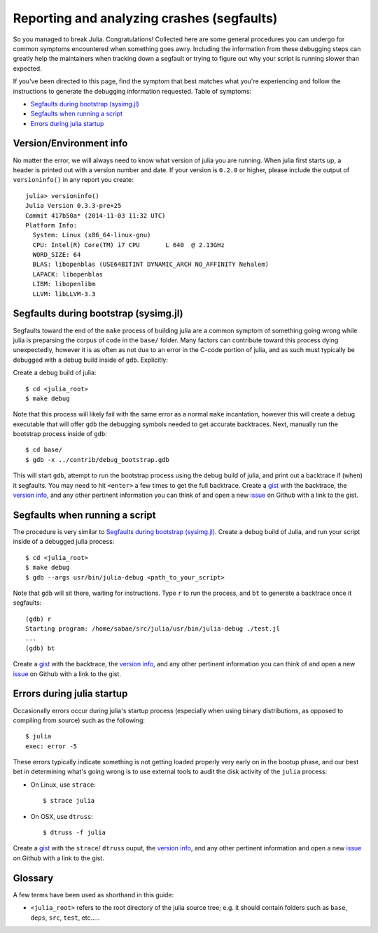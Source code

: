 *******************************************
Reporting and analyzing crashes (segfaults)
*******************************************

So you managed to break Julia.  Congratulations!  Collected here are some general procedures you can undergo for common symptoms encountered when something goes awry.  Including the information from these debugging steps can greatly help the maintainers when tracking down a segfault or trying to figure out why your script is running slower than expected.

If you've been directed to this page, find the symptom that best matches what you're experiencing and follow the instructions to generate the debugging information requested.  Table of symptoms:

* `Segfaults during bootstrap (sysimg.jl)`_

* `Segfaults when running a script`_

* `Errors during julia startup`_

.. _version info:

Version/Environment info
------------------------

No matter the error, we will always need to know what version of julia you are running. When julia first starts up, a header is printed out with a version number and date.  If your version is ``0.2.0`` or higher, please include the output of ``versioninfo()`` in any report you create::

 julia> versioninfo()
 Julia Version 0.3.3-pre+25
 Commit 417b50a* (2014-11-03 11:32 UTC)
 Platform Info:
   System: Linux (x86_64-linux-gnu)
   CPU: Intel(R) Core(TM) i7 CPU       L 640  @ 2.13GHz
   WORD_SIZE: 64
   BLAS: libopenblas (USE64BITINT DYNAMIC_ARCH NO_AFFINITY Nehalem)
   LAPACK: libopenblas
   LIBM: libopenlibm
   LLVM: libLLVM-3.3


.. _Segfaults during bootstrap (sysimg.jl):

Segfaults during bootstrap (sysimg.jl)
--------------------------------------

Segfaults toward the end of the ``make`` process of building julia are a common symptom of something going wrong while julia is preparsing the corpus of code in the ``base/`` folder.  Many factors can contribute toward this process dying unexpectedly, however it is as often as not due to an error in the C-code portion of julia, and as such must typically be debugged with a debug build inside of ``gdb``.  Explicitly:

Create a debug build of julia::

  $ cd <julia_root>
  $ make debug

Note that this process will likely fail with the same error as a normal ``make`` incantation, however this will create a debug executable that will offer ``gdb`` the debugging symbols needed to get accurate backtraces.  Next, manually run the bootstrap process inside of ``gdb``::

  $ cd base/
  $ gdb -x ../contrib/debug_bootstrap.gdb

This will start ``gdb``, attempt to run the bootstrap process using the debug build of julia, and print out a backtrace if (when) it segfaults.  You may need to hit ``<enter>`` a few times to get the full backtrace.  Create a gist_ with the backtrace, the `version info`_, and any other pertinent information you can think of and open a new issue_ on Github with a link to the gist.


.. _Segfaults when running a script:

Segfaults when running a script
-------------------------------

The procedure is very similar to `Segfaults during bootstrap (sysimg.jl)`_.  Create a debug build of Julia, and run your script inside of a debugged julia process::

  $ cd <julia_root>
  $ make debug
  $ gdb --args usr/bin/julia-debug <path_to_your_script>

Note that ``gdb`` will sit there, waiting for instructions.  Type ``r`` to run the process, and ``bt`` to generate a backtrace once it segfaults::

  (gdb) r
  Starting program: /home/sabae/src/julia/usr/bin/julia-debug ./test.jl
  ...
  (gdb) bt

Create a gist_ with the backtrace, the `version info`_, and any other pertinent information you can think of and open a new issue_ on Github with a link to the gist.


.. _Errors during julia startup:

Errors during julia startup
---------------------------

Occasionally errors occur during julia's startup process (especially when using binary distributions, as opposed to compiling from source) such as the following::

  $ julia
  exec: error -5

These errors typically indicate something is not getting loaded properly very early on in the bootup phase, and our best bet in determining what's going wrong is to use external tools to audit the disk activity of the ``julia`` process:

* On Linux, use ``strace``::

    $ strace julia

* On OSX, use ``dtruss``::

    $ dtruss -f julia

Create a gist_ with the ``strace``/ ``dtruss`` ouput, the `version info`_, and any other pertinent information and open a new issue_ on Github with a link to the gist.


Glossary
--------

A few terms have been used as shorthand in this guide:

* ``<julia_root>`` refers to the root directory of the julia source tree; e.g. it should contain folders such as ``base``, ``deps``, ``src``, ``test``, etc.....

.. _gist: https://gist.github.com
.. _issue: https://github.com/JuliaLang/julia/issues?state=open

